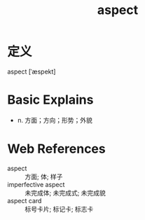 #+title: aspect
#+roam_tags:英语单词

* 定义
  
aspect [ˈæspekt]

* Basic Explains
- n. 方面；方向；形势；外貌

* Web References
- aspect :: 方面; 体; 样子
- imperfective aspect :: 未完成体; 未完成式; 未完成貌
- aspect card :: 标号卡片; 标记卡; 标志卡
